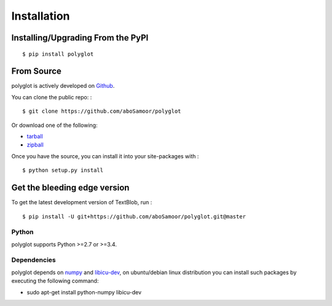 
Installation
============

Installing/Upgrading From the PyPI
----------------------------------

::

    $ pip install polyglot

From Source
-----------

polyglot is actively developed on
`Github <https://github.com/aboSamoor/polyglot>`__.

You can clone the public repo: :

::

    $ git clone https://github.com/aboSamoor/polyglot

Or download one of the following:

-  `tarball <https://github.com/aboSamoor/polyglot/tarball/master>`__
-  `zipball <https://github.com/aboSamoor/polyglot/zipball/master>`__

Once you have the source, you can install it into your site-packages
with :

::

    $ python setup.py install

Get the bleeding edge version
-----------------------------

To get the latest development version of TextBlob, run :

::

    $ pip install -U git+https://github.com/aboSamoor/polyglot.git@master

Python
~~~~~~

polyglot supports Python >=2.7 or >=3.4.

Dependencies
~~~~~~~~~~~~

polyglot depends on `numpy <http://www.numpy.org/>`__ and
`libicu-dev <https://packages.debian.org/sid/libicu-dev>`__, on
ubuntu/debian linux distribution you can install such packages by
executing the following command:

-  sudo apt-get install python-numpy libicu-dev
